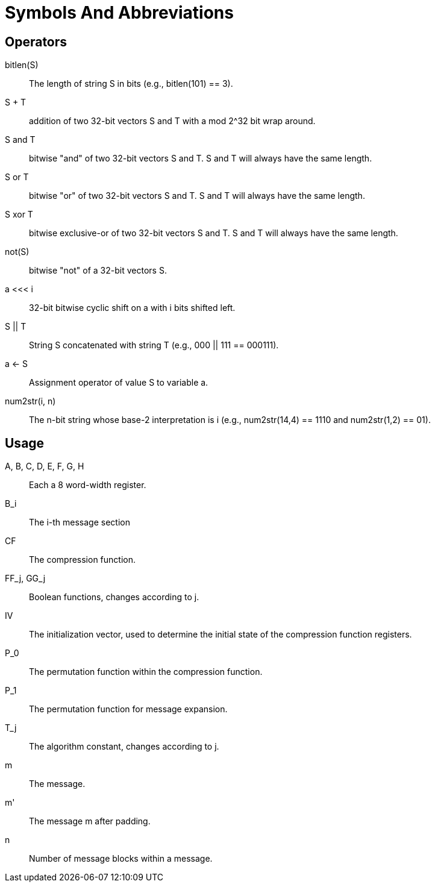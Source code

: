 = Symbols And Abbreviations

== Operators

$$bitlen(S)$$::
  The length of string $$S$$ in bits (e.g., bitlen(101) == 3).

$$S + T$$::
  addition of two 32-bit vectors $$S$$ and $$T$$ with a $$mod 2^32$$ bit
  wrap around.

$$S and T$$::
  bitwise "and" of two 32-bit vectors $$S$$ and $$T$$.
  $$S$$ and $$T$$ will always have the same length.

$$S or T$$::
  bitwise "or" of two 32-bit vectors $$S$$ and $$T$$.
  $$S$$ and $$T$$ will always have the same length.

$$S xor T$$::
  bitwise exclusive-or of two 32-bit vectors $$S$$ and $$T$$.
  $$S$$ and $$T$$ will always have the same length.

$$not(S)$$::
  bitwise "not" of a 32-bit vectors $$S$$.

$$a <<< i$$::
  32-bit bitwise cyclic shift on $$a$$ with $$i$$ bits shifted left.

$$S || T$$::
  String S concatenated with string T (e.g., 000 || 111 == 000111).

$$a <- S$$::
  Assignment operator of value $$S$$ to variable $$a$$.

$$num2str(i, n)$$::
  The n-bit string whose base-2 interpretation is $$i$$
  (e.g., num2str(14,4) == 1110 and num2str(1,2) == 01).

== Usage

$$A, B, C, D, E, F, G, H$$::
  Each a 8 word-width register.

$$B_i$$::
  The i-th message section

$$CF$$::
  The compression function.

$$FF_j$$, $$GG_j$$::
  Boolean functions, changes according to $$j$$.

$$IV$$::
  The initialization vector, used to determine the initial state of the compression function registers.

$$P_0$$::
  The permutation function within the compression function.

$$P_1$$::
  The permutation function for message expansion.

$$T_j$$::
  The algorithm constant, changes according to $$j$$.

$$m$$::
  The message.

$$m'$$::
  The message $$m$$ after padding.

$$n$$::
  Number of message blocks within a message.


